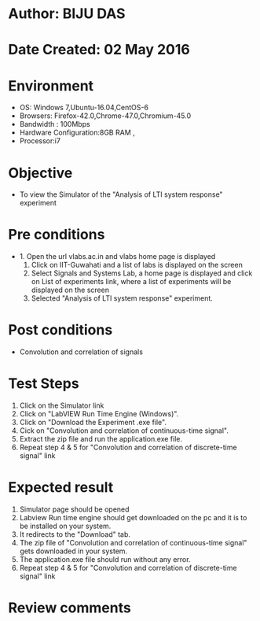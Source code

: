 * Author: BIJU DAS
* Date Created: 02 May 2016
* Environment
  - OS: Windows 7,Ubuntu-16.04,CentOS-6
  - Browsers: Firefox-42.0,Chrome-47.0,Chromium-45.0
  - Bandwidth : 100Mbps
  - Hardware Configuration:8GB RAM , 
  - Processor:i7

* Objective
  - To view the Simulator of the "Analysis of LTI system response" experiment

* Pre conditions
  - 1. Open the url vlabs.ac.in and vlabs home page is displayed 
    2. Click on IIT-Guwahati and a list of labs is displayed on the screen 
    3. Select Signals and Systems Lab, a home page is displayed and click on List of experiments link,  where a list of experiments will be displayed on the screen
    4. Selected  "Analysis of LTI system response" experiment.

* Post conditions
   - Convolution and correlation of signals

* Test Steps
  1. Click on the Simulator link 
  2. Click on "LabVIEW Run Time Engine (Windows)".
  3. Click on "Download the Experiment .exe file".
  4. Cick on "Convolution and correlation of continuous-time signal".
  5. Extract the zip file and run the application.exe file.
  6. Repeat step 4 & 5 for "Convolution and correlation of discrete-time signal" link


* Expected result
  1. Simulator page should be opened
  2. Labview Run time engine should get downloaded on the pc and it is to be installed on your system.
  3. It redirects to the "Download" tab.
  4. The zip file of "Convolution and correlation of continuous-time signal" gets downloaded in your system.
  5. The application.exe file should run without any error.
  6. Repeat step 4 & 5 for "Convolution and correlation of discrete-time signal" link  
* Review comments